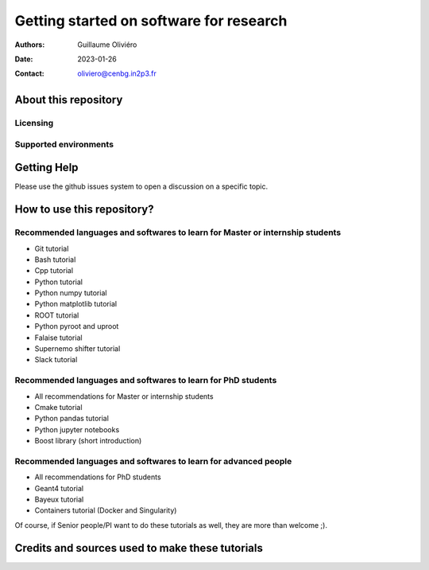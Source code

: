 ========================================
Getting started on software for research
========================================

:Authors: Guillaume Oliviéro
:Date:    2023-01-26
:Contact: oliviero@cenbg.in2p3.fr


About this repository
=====================


Licensing
---------


Supported environments
----------------------

Getting Help
============

Please use the github issues system to open a discussion on a specific topic.


How to use this repository?
===========================


Recommended languages and softwares to learn for Master or internship students
------------------------------------------------------------------------------

* Git tutorial
* Bash tutorial
* Cpp tutorial
* Python tutorial
* Python numpy tutorial
* Python matplotlib tutorial
* ROOT tutorial
* Python pyroot and uproot
* Falaise tutorial
* Supernemo shifter tutorial
* Slack tutorial

Recommended languages and softwares to learn for PhD students
-------------------------------------------------------------

* All recommendations for Master or internship students
* Cmake tutorial
* Python pandas tutorial
* Python jupyter notebooks
* Boost library (short introduction)


Recommended languages and softwares to learn for advanced people
----------------------------------------------------------------

* All recommendations for PhD students
* Geant4 tutorial
* Bayeux tutorial
* Containers tutorial (Docker and Singularity)


Of course, if Senior people/PI want to do these tutorials as well, they are more than welcome ;).



Credits and sources used to make these tutorials
================================================

